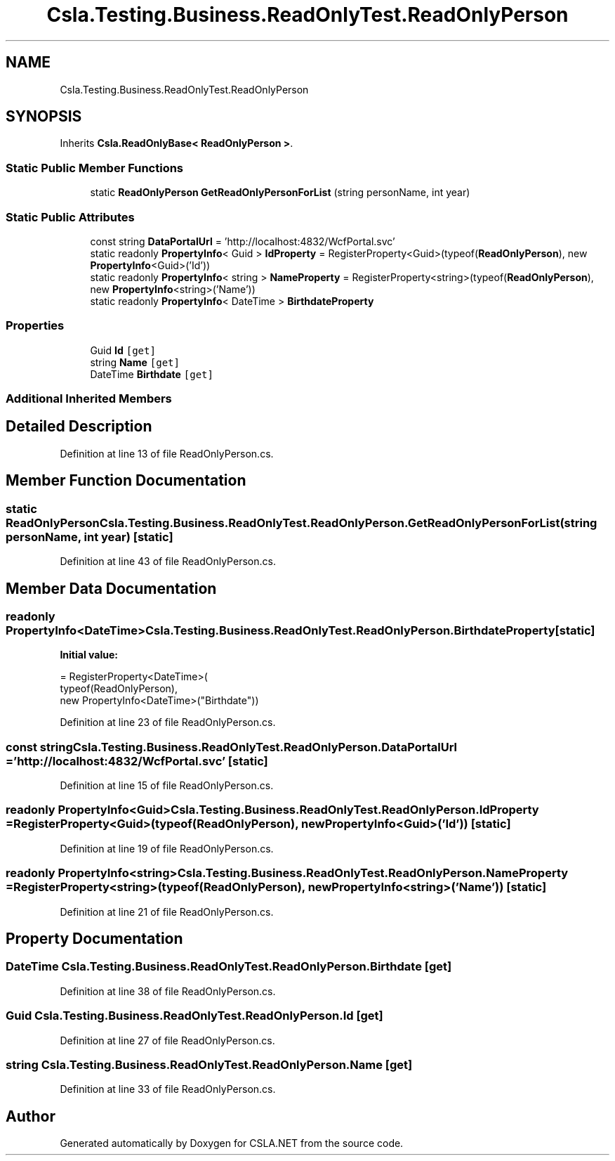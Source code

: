 .TH "Csla.Testing.Business.ReadOnlyTest.ReadOnlyPerson" 3 "Wed Jul 21 2021" "Version 5.4.2" "CSLA.NET" \" -*- nroff -*-
.ad l
.nh
.SH NAME
Csla.Testing.Business.ReadOnlyTest.ReadOnlyPerson
.SH SYNOPSIS
.br
.PP
.PP
Inherits \fBCsla\&.ReadOnlyBase< ReadOnlyPerson >\fP\&.
.SS "Static Public Member Functions"

.in +1c
.ti -1c
.RI "static \fBReadOnlyPerson\fP \fBGetReadOnlyPersonForList\fP (string personName, int year)"
.br
.in -1c
.SS "Static Public Attributes"

.in +1c
.ti -1c
.RI "const string \fBDataPortalUrl\fP = 'http://localhost:4832/WcfPortal\&.svc'"
.br
.ti -1c
.RI "static readonly \fBPropertyInfo\fP< Guid > \fBIdProperty\fP = RegisterProperty<Guid>(typeof(\fBReadOnlyPerson\fP), new \fBPropertyInfo\fP<Guid>('Id'))"
.br
.ti -1c
.RI "static readonly \fBPropertyInfo\fP< string > \fBNameProperty\fP = RegisterProperty<string>(typeof(\fBReadOnlyPerson\fP), new \fBPropertyInfo\fP<string>('Name'))"
.br
.ti -1c
.RI "static readonly \fBPropertyInfo\fP< DateTime > \fBBirthdateProperty\fP"
.br
.in -1c
.SS "Properties"

.in +1c
.ti -1c
.RI "Guid \fBId\fP\fC [get]\fP"
.br
.ti -1c
.RI "string \fBName\fP\fC [get]\fP"
.br
.ti -1c
.RI "DateTime \fBBirthdate\fP\fC [get]\fP"
.br
.in -1c
.SS "Additional Inherited Members"
.SH "Detailed Description"
.PP 
Definition at line 13 of file ReadOnlyPerson\&.cs\&.
.SH "Member Function Documentation"
.PP 
.SS "static \fBReadOnlyPerson\fP Csla\&.Testing\&.Business\&.ReadOnlyTest\&.ReadOnlyPerson\&.GetReadOnlyPersonForList (string personName, int year)\fC [static]\fP"

.PP
Definition at line 43 of file ReadOnlyPerson\&.cs\&.
.SH "Member Data Documentation"
.PP 
.SS "readonly \fBPropertyInfo\fP<DateTime> Csla\&.Testing\&.Business\&.ReadOnlyTest\&.ReadOnlyPerson\&.BirthdateProperty\fC [static]\fP"
\fBInitial value:\fP
.PP
.nf
= RegisterProperty<DateTime>(
      typeof(ReadOnlyPerson),
      new PropertyInfo<DateTime>("Birthdate"))
.fi
.PP
Definition at line 23 of file ReadOnlyPerson\&.cs\&.
.SS "const string Csla\&.Testing\&.Business\&.ReadOnlyTest\&.ReadOnlyPerson\&.DataPortalUrl = 'http://localhost:4832/WcfPortal\&.svc'\fC [static]\fP"

.PP
Definition at line 15 of file ReadOnlyPerson\&.cs\&.
.SS "readonly \fBPropertyInfo\fP<Guid> Csla\&.Testing\&.Business\&.ReadOnlyTest\&.ReadOnlyPerson\&.IdProperty = RegisterProperty<Guid>(typeof(\fBReadOnlyPerson\fP), new \fBPropertyInfo\fP<Guid>('Id'))\fC [static]\fP"

.PP
Definition at line 19 of file ReadOnlyPerson\&.cs\&.
.SS "readonly \fBPropertyInfo\fP<string> Csla\&.Testing\&.Business\&.ReadOnlyTest\&.ReadOnlyPerson\&.NameProperty = RegisterProperty<string>(typeof(\fBReadOnlyPerson\fP), new \fBPropertyInfo\fP<string>('Name'))\fC [static]\fP"

.PP
Definition at line 21 of file ReadOnlyPerson\&.cs\&.
.SH "Property Documentation"
.PP 
.SS "DateTime Csla\&.Testing\&.Business\&.ReadOnlyTest\&.ReadOnlyPerson\&.Birthdate\fC [get]\fP"

.PP
Definition at line 38 of file ReadOnlyPerson\&.cs\&.
.SS "Guid Csla\&.Testing\&.Business\&.ReadOnlyTest\&.ReadOnlyPerson\&.Id\fC [get]\fP"

.PP
Definition at line 27 of file ReadOnlyPerson\&.cs\&.
.SS "string Csla\&.Testing\&.Business\&.ReadOnlyTest\&.ReadOnlyPerson\&.Name\fC [get]\fP"

.PP
Definition at line 33 of file ReadOnlyPerson\&.cs\&.

.SH "Author"
.PP 
Generated automatically by Doxygen for CSLA\&.NET from the source code\&.
